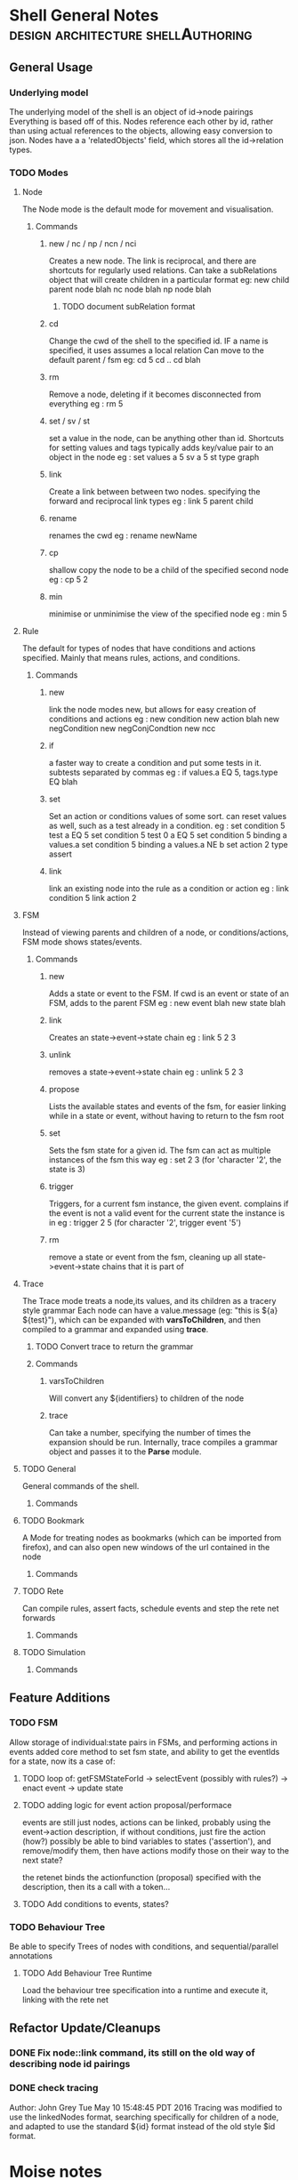 * Shell General Notes                                                           :design:architecture:shellAuthoring:
** General Usage
*** Underlying model
The underlying model of the shell is an object of id->node pairings
Everything is based off of this. Nodes reference each other by id,
rather than using actual references to the objects, allowing easy conversion to json.
Nodes have a a 'relatedObjects' field, which stores all the id->relation types.
*** TODO Modes
**** Node 
The Node mode is the default mode for movement and visualisation.
***** Commands
****** new / nc / np / ncn / nci
Creates a new node. The link is reciprocal, and there are shortcuts for regularly
used relations. Can take a subRelations object that will create children in a particular format
eg: new child parent node  blah
    nc node blah
    np node blah
******* TODO document subRelation format
****** cd
Change the cwd of the shell to the specified id. IF a name is specified, it uses assumes a local relation
Can move to the default parent / fsm 
eg: cd 5
    cd ..
    cd blah
****** rm
Remove a node, deleting if it becomes disconnected from everything
eg : rm 5
****** set / sv / st
set a value in the node, can be anything other than id. Shortcuts for setting values and tags
typically adds key/value pair to an object in the node
eg : set values a 5
     sv a 5
     st type graph
****** link
Create a link between between two nodes. specifying the forward and reciprocal link types
eg : link 5 parent child
****** rename
renames the cwd
eg : rename newName
****** cp
shallow copy the node to be a child of the specified second node
eg : cp 5 2
****** min
minimise or unminimise the view of the specified node
eg : min 5

**** Rule
The default for types of nodes that have conditions and actions specified.
Mainly that means rules, actions, and conditions.
***** Commands
****** new
link the node modes new, but allows for easy creation of conditions and actions
eg : new condition
     new action blah
     new negCondition
     new negConjCondtion
     new ncc
****** if
a faster way to create a condition and put some tests in it. subtests separated by commas
eg : if values.a EQ 5, tags.type EQ blah
****** set
Set an action or conditions values of some sort. can reset values as well, such as a test 
already in a condition.
eg : set condition 5 test a EQ 5
     set condition 5 test 0 a EQ 5
     set condition 5 binding a values.a
     set condition 5 binding a values.a NE b
     set action 2 type assert
****** link
link an existing node into the rule as a condition or action
eg : link condition 5
     link action 2
**** FSM
Instead of viewing parents and children of a node, or conditions/actions,
FSM mode shows states/events.
***** Commands
****** new
Adds a state or event to the FSM. If cwd is an event or state of an FSM, adds to the parent FSM
eg : new event blah
     new state blah
****** link
Creates an state->event->state chain
eg : link 5 2 3
****** unlink
removes a state->event->state chain
eg : unlink 5 2 3
****** propose
Lists the available states and events of the fsm, for easier linking 
while in a state or event, without having to return to the fsm root
****** set
Sets the fsm state for a given id. The fsm can act as multiple instances of the fsm this way
eg : set 2 3 (for 'character '2', the state is 3)
****** trigger
Triggers, for a current fsm instance, the given event. complains if the event is not a valid event for the 
current state the instance is in
eg : trigger 2 5 (for character '2', trigger event '5')
****** rm
remove a state or event from the fsm, cleaning up all state->event->state chains that it is part of
**** Trace
The Trace mode treats a node,its values, and its children as a tracery style grammar
Each node can have a value.message (eg: "this is ${a} ${test}"), which
can be expanded with *varsToChildren*, and then compiled to a grammar
and expanded using *trace*. 
***** TODO Convert trace to return the grammar
***** Commands
****** varsToChildren
Will convert any ${identifiers} to children of the node
****** trace
Can take a number, specifying the number of times the expansion should
be run.
Internally, trace compiles a grammar object and passes it to the
*Parse* module.
**** TODO General
General commands of the shell.
***** Commands
**** TODO Bookmark
A Mode for treating nodes as bookmarks (which can be imported from firefox),
and can also open new windows of the url contained in the node
***** Commands
**** TODO Rete
Can compile rules, assert facts, schedule events and step the rete net forwards
***** Commands
**** TODO Simulation

***** Commands
** Feature Additions
*** TODO FSM
    Allow storage of individual:state pairs in FSMs, and performing actions in events
    added core method to set fsm state, and ability to get the eventIds for a state,
    now its a case of:
**** TODO loop of: getFSMStateForId -> selectEvent (possibly with rules?) -> enact event -> update state
**** TODO adding logic for event action proposal/performace
     events are still just nodes, actions can be linked, probably using the event->action description,
     if without conditions, just fire the action (how?)
     possibly be able to bind variables to states ('assertion'), and remove/modify them, 
     then have actions modify those on their way to the next state?

     the retenet binds the actionfunction (proposal) specified with the description,
     then its a call with a token...

**** TODO Add conditions to events, states?
*** TODO Behaviour Tree
    Be able to specify Trees of nodes with conditions, and sequential/parallel annotations
**** TODO Add Behaviour Tree Runtime
     Load the behaviour tree specification into a runtime and execute it, linking with the rete net

** Refactor Update/Cleanups

*** DONE Fix node::link command, its still on the old way of describing node id pairings

*** DONE check tracing
Author: John Grey Tue May 10 15:48:45 PDT 2016
Tracing was modified to use the linkedNodes format, searching
specifically for children of a node, and adapted to use the standard
${id} format instead of the old style $id format.
* Moise notes                                                                   :norMAS:moise:architecture:

*** Organisational Spec
Description of components 

Structural Spec - Roles, components etc
Deontic/Normative Spec - link roles to permissions/obligations, 
Functional Spec - Action/Activity descriptions
Environment Spec - Physical interface

Translation of roles -> actions as intersection of sets based on permission, environment etc
*** Organisation Entity
Instantiation of Spec.
Map Agents -> Roles
Track Agents -> Roles -> Activities

*** Local Representation of Organisation

